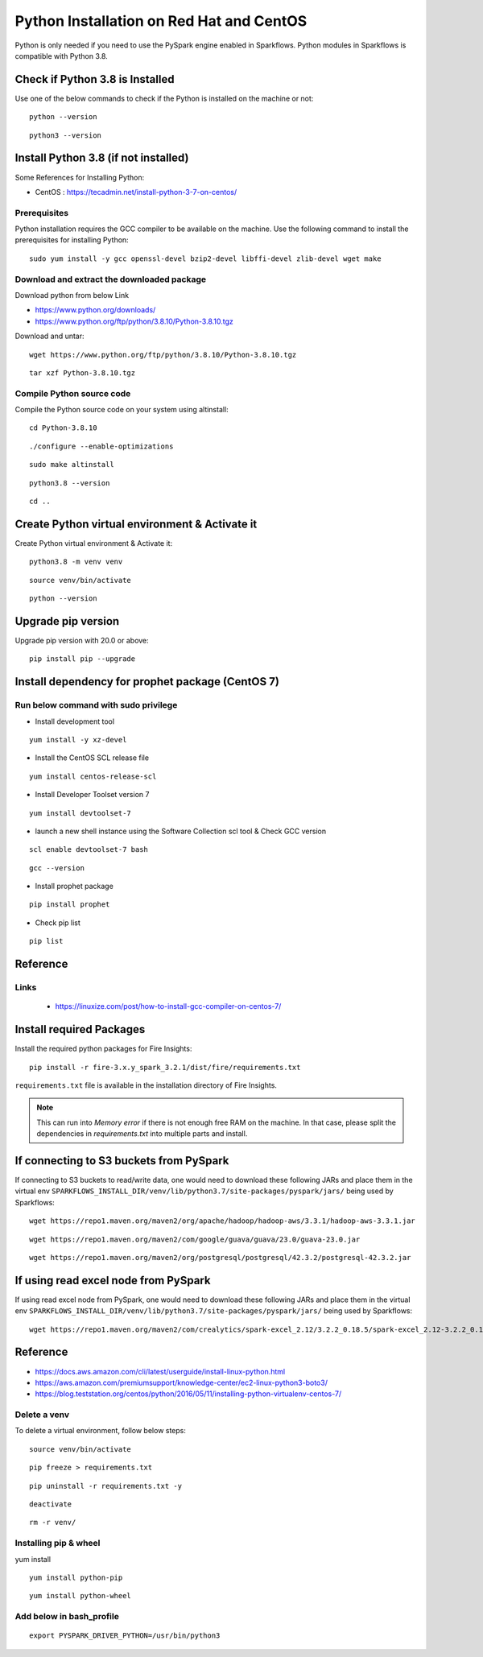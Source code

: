 Python Installation on Red Hat and CentOS
====================================

Python is only needed if you need to use the PySpark engine enabled in Sparkflows. Python modules in Sparkflows is compatible with Python 3.8.

Check if Python 3.8 is Installed
---------------------------------

Use one of the below commands to check if the Python is installed on the machine or not::

  python --version

::

  python3 --version

    

Install Python 3.8 (if not installed)
-------------------------------------

Some References for Installing Python:

* CentOS : https://tecadmin.net/install-python-3-7-on-centos/

Prerequisites
+++++++++++++

Python installation requires the GCC compiler to be available on the machine. Use the following command to install the prerequisites for installing Python::

    sudo yum install -y gcc openssl-devel bzip2-devel libffi-devel zlib-devel wget make
    

Download and extract the downloaded package  
++++++++++++++++++++++++++++++
  

Download python from below Link

* https://www.python.org/downloads/
* https://www.python.org/ftp/python/3.8.10/Python-3.8.10.tgz

Download and untar::
  
     wget https://www.python.org/ftp/python/3.8.10/Python-3.8.10.tgz

::

     tar xzf Python-3.8.10.tgz
     

Compile Python source code
+++++++++++++++++++

Compile the Python source code on your system using altinstall::

    cd Python-3.8.10

::

    ./configure --enable-optimizations

::

    sudo make altinstall

::

    python3.8 --version

::

    cd ..
  
.. figure:: ../../_assets/configuration/python_version.png
   :alt: Installations
   :width: 60% 

Create Python virtual environment & Activate it
---------------------------------

Create Python virtual environment & Activate it::

  python3.8 -m venv venv

::

  source venv/bin/activate

::

  python --version

.. figure:: ../../_assets/configuration/python_version1.png
   :alt: Installations
   :width: 60%

Upgrade pip version
-------------------

Upgrade pip version with 20.0 or above::

  pip install pip --upgrade

.. figure:: ../../_assets/configuration/upgrade-pip.PNG
   :alt: Installations
   :width: 60%

Install dependency for prophet package (CentOS 7)
-----------------------------------------

Run below command with sudo privilege
++++++++++++++++++++++++++++++++++

* Install development tool

::

      yum install -y xz-devel
    
.. figure:: ../../_assets/configuration/develop-tool.PNG
   :alt: Installations
   :width: 60%   

* Install the CentOS SCL release file

::

     yum install centos-release-scl
  
.. figure:: ../../_assets/configuration/scl-tool.PNG
   :alt: Installations
   :width: 60% 
   
* Install Developer Toolset version 7

::

    yum install devtoolset-7
  
.. figure:: ../../_assets/configuration/devtool7.PNG
   :alt: Installations
   :width: 60%  
 
* launch a new shell instance using the Software Collection scl tool & Check GCC version
::
 
    scl enable devtoolset-7 bash

::

    gcc --version
   
.. figure:: ../../_assets/configuration/gcc_version.PNG
   :alt: Installations
   :width: 60%    

* Install prophet package
::
   
   pip install prophet

.. figure:: ../../_assets/configuration/fbprophet.PNG
   :alt: Installations
   :width: 60%

* Check pip list
::
   
   pip list

.. figure:: ../../_assets/configuration/list-pip.PNG
   :alt: Installations
   :width: 60%


Reference
---------

Links
+++++

  * https://linuxize.com/post/how-to-install-gcc-compiler-on-centos-7/

Install required Packages
----------------------

Install the required python packages for Fire Insights::

  pip install -r fire-3.x.y_spark_3.2.1/dist/fire/requirements.txt
   
``requirements.txt`` file is available in the installation directory of Fire Insights.

.. Note:: This can run into `Memory error` if there is not enough free RAM on the machine. In that case, please split the dependencies in `requirements.txt` into multiple parts and install.

If connecting to S3 buckets from PySpark
----------------------------------------
If connecting to S3 buckets to read/write data, one would need to download these following JARs and place them in the virtual env ``SPARKFLOWS_INSTALL_DIR/venv/lib/python3.7/site-packages/pyspark/jars/`` being used by Sparkflows::

   wget https://repo1.maven.org/maven2/org/apache/hadoop/hadoop-aws/3.3.1/hadoop-aws-3.3.1.jar

::

   wget https://repo1.maven.org/maven2/com/google/guava/guava/23.0/guava-23.0.jar

::

  wget https://repo1.maven.org/maven2/org/postgresql/postgresql/42.3.2/postgresql-42.3.2.jar


If using read excel node from PySpark
-------------------------------------
If using read excel node from PySpark, one would need to download these following JARs and place them in the virtual env ``SPARKFLOWS_INSTALL_DIR/venv/lib/python3.7/site-packages/pyspark/jars/`` being used by Sparkflows::

   wget https://repo1.maven.org/maven2/com/crealytics/spark-excel_2.12/3.2.2_0.18.5/spark-excel_2.12-3.2.2_0.18.5.jar
   

Reference
---------

* https://docs.aws.amazon.com/cli/latest/userguide/install-linux-python.html
* https://aws.amazon.com/premiumsupport/knowledge-center/ec2-linux-python3-boto3/
* https://blog.teststation.org/centos/python/2016/05/11/installing-python-virtualenv-centos-7/
  
Delete a venv
+++++++++++++

To delete a virtual environment, follow below steps::

  source venv/bin/activate

::

  pip freeze > requirements.txt

::

  pip uninstall -r requirements.txt -y

::

  deactivate

::

  rm -r venv/

Installing pip & wheel
+++++++++++++++++++

yum install 

::

  yum install python-pip

::

  yum install python-wheel
  
  
Add below in bash_profile
++++++++++++++++++++++++++

::

  export PYSPARK_DRIVER_PYTHON=/usr/bin/python3  

